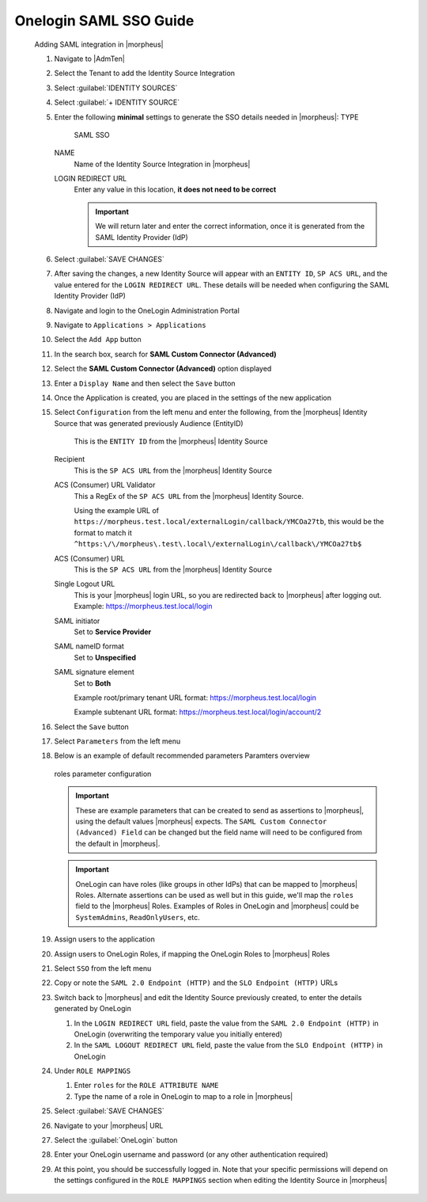 Onelogin SAML SSO Guide
^^^^^^^^^^^^^^^^^^^^^^^

      Adding SAML integration in |morpheus|

      #. Navigate to |AdmTen|
      #. Select the Tenant to add the Identity Source Integration
      #. Select :guilabel:`IDENTITY SOURCES`
      #. Select :guilabel:`+ IDENTITY SOURCE`
      #. Enter the following **minimal** settings to generate the SSO details needed in |morpheus|:
         TYPE
           SAML SSO
         NAME
           Name of the Identity Source Integration in |morpheus|
         LOGIN REDIRECT URL
           Enter any value in this location, **it does not need to be correct**

           .. IMPORTANT::
             We will return later and enter the correct information, once it is generated from the SAML Identity Provider (IdP)

      #. Select :guilabel:`SAVE CHANGES`
      #. After saving the changes, a new Identity Source will appear with an ``ENTITY ID``, ``SP ACS URL``, and the value entered for the ``LOGIN REDIRECT URL``.  These details will be needed when configuring the SAML Identity Provider (IdP)
         
         .. image:: /images/integration_guides/identity_sources/saml_sso/morpheus_saml_minimal_setup.png
           :scale: 50%

      #. Navigate and login to the OneLogin Administration Portal
      #. Navigate to ``Applications > Applications``
      #. Select the ``Add App`` button
         
         .. image:: /images/integration_guides/identity_sources/onelogin/add_app_button.png
           :scale: 75%

      #. In the search box, search for **SAML Custom Connector (Advanced)**
      #. Select the **SAML Custom Connector (Advanced)** option displayed
      #. Enter a ``Display Name`` and then select the ``Save`` button
         
         .. image:: /images/integration_guides/identity_sources/onelogin/display_name.png
           :scale: 50%

      #. Once the Application is created, you are placed in the settings of the new application
      #. Select ``Configuration`` from the left menu and enter the following, from the |morpheus| Identity Source that was generated previously
         Audience (EntityID)
           This is the ``ENTITY ID`` from the |morpheus| Identity Source
         Recipient
           This is the ``SP ACS URL`` from the |morpheus| Identity Source
         ACS (Consumer) URL Validator
           This a RegEx of the ``SP ACS URL`` from the |morpheus| Identity Source.

           Using the example URL of ``https://morpheus.test.local/externalLogin/callback/YMCOa27tb``, this would be the format to match it ``^https:\/\/morpheus\.test\.local\/externalLogin\/callback\/YMCOa27tb$``
         ACS (Consumer) URL
           This is the ``SP ACS URL`` from the |morpheus| Identity Source
         Single Logout URL
           This is your |morpheus| login URL, so you are redirected back to |morpheus| after logging out.  Example:  https://morpheus.test.local/login
         SAML initiator
           Set to **Service Provider**
         SAML nameID format
           Set to **Unspecified**
         SAML signature element
           Set to **Both**
          
           Example root/primary tenant URL format:  https://morpheus.test.local/login

           Example subtenant URL format:  https://morpheus.test.local/login/account/2

         .. image:: /images/integration_guides/identity_sources/onelogin/application_config1.png
           :scale: 50%
         
         .. image:: /images/integration_guides/identity_sources/onelogin/application_config2.png
           :scale: 50%

      #. Select the ``Save`` button

         .. image:: /images/integration_guides/identity_sources/onelogin/save_button.png
           :scale: 50%

      #. Select ``Parameters`` from the left menu
      #. Below is an example of default recommended parameters
         Paramters overview
           
           .. image:: /images/integration_guides/identity_sources/onelogin/parameters.png
             :scale: 50%

         roles parameter configuration
           
           .. image:: /images/integration_guides/identity_sources/onelogin/parameters_roles.png
             :scale: 50%

         .. IMPORTANT::
           These are example parameters that can be created to send as assertions to |morpheus|, using the default values |morpheus| expects.  The ``SAML Custom Connector (Advanced) Field`` can be changed but the field name will need to be configured from the default in |morpheus|.

         .. IMPORTANT::
           OneLogin can have roles (like groups in other IdPs) that can be mapped to |morpheus| Roles.  Alternate assertions can be used as well but in this guide, we'll map the ``roles`` field to the |morpheus| Roles.  Examples of Roles in OneLogin and |morpheus| could be ``SystemAdmins``, ``ReadOnlyUsers``, etc.

      #. Assign users to the application 
      #. Assign users to OneLogin Roles, if mapping the OneLogin Roles to |morpheus| Roles
      #. Select ``SSO`` from the left menu
      #. Copy or note the ``SAML 2.0 Endpoint (HTTP)`` and the ``SLO Endpoint (HTTP)`` URLs
      #. Switch back to |morpheus| and edit the Identity Source previously created, to enter the details generated by OneLogin
         
         #. In the ``LOGIN REDIRECT URL`` field, paste the value from the ``SAML 2.0 Endpoint (HTTP)`` in OneLogin (overwriting the temporary value you initially entered)
         #. In the ``SAML LOGOUT REDIRECT URL`` field, paste the value from the ``SLO Endpoint (HTTP)`` in OneLogin

         .. image:: /images/integration_guides/identity_sources/onelogin/morpheus_saml_configuration.png
           :scale: 50%

      #. Under ``ROLE MAPPINGS``
         
         #. Enter ``roles`` for the ``ROLE ATTRIBUTE NAME``
         #. Type the name of a role in OneLogin to map to a role in |morpheus|

         .. image:: /images/integration_guides/identity_sources/onelogin/morpheus_saml_roles1.png
           :scale: 50%

         .. image:: /images/integration_guides/identity_sources/onelogin/morpheus_saml_roles2.png
           :scale: 50%

      #. Select :guilabel:`SAVE CHANGES`
      #. Navigate to your |morpheus| URL
      #. Select the :guilabel:`OneLogin` button
         
         .. image:: /images/integration_guides/identity_sources/onelogin/morpheus_login.png
           :scale: 75%

      #. Enter your OneLogin username and password (or any other authentication required)
         
         .. image:: /images/integration_guides/identity_sources/onelogin/login.png
           :scale: 50%

      #. At this point, you should be successfully logged in.  Note that your specific permissions will depend on the settings configured in the ``ROLE MAPPINGS`` section when editing the Identity Source in |morpheus|